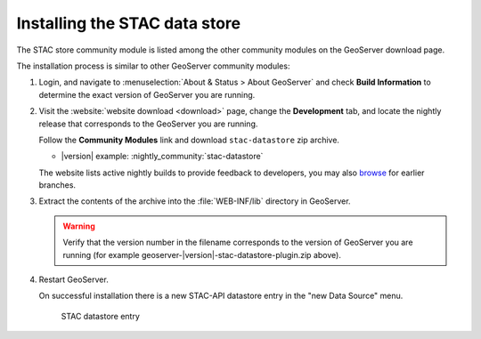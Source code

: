 .. _stac_data_store_install:

Installing the STAC data store
==============================

The STAC store community module is listed among the other community modules on the GeoServer download page.


The installation process is similar to other GeoServer community modules:

#. Login, and navigate to :menuselection:`About & Status > About GeoServer` and check **Build Information**
   to determine the exact version of GeoServer you are running.

#. Visit the :website:`website download <download>` page, change the **Development** tab,
   and locate the nightly release that corresponds to the GeoServer you are running.
   
   Follow the **Community Modules** link and download ``stac-datastore`` zip archive.
   
   * |version| example: :nightly_community:`stac-datastore`
   
   The website lists active nightly builds to provide feedback to developers,
   you may also `browse <https://build.geoserver.org/geoserver/>`__ for earlier branches.

#. Extract the contents of the archive into the :file:`WEB-INF/lib` directory in GeoServer.

   .. warning:: Verify that the version number in the filename corresponds to the version of GeoServer you are running (for example geoserver-|version|-stac-datastore-plugin.zip above).

#. Restart GeoServer.

   On successful installation there is a new STAC-API datastore entry in the "new Data Source" menu. 

   .. figure:: images/store-selection.png
   
      STAC datastore entry
